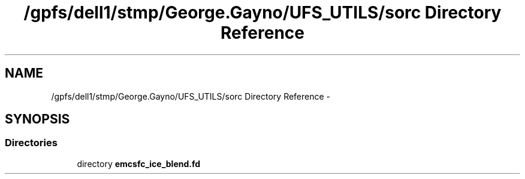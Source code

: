 .TH "/gpfs/dell1/stmp/George.Gayno/UFS_UTILS/sorc Directory Reference" 3 "Mon Aug 16 2021" "Version 1.6.0" "emcsfc_ice_blend" \" -*- nroff -*-
.ad l
.nh
.SH NAME
/gpfs/dell1/stmp/George.Gayno/UFS_UTILS/sorc Directory Reference \- 
.SH SYNOPSIS
.br
.PP
.SS "Directories"

.in +1c
.ti -1c
.RI "directory \fBemcsfc_ice_blend\&.fd\fP"
.br
.in -1c
